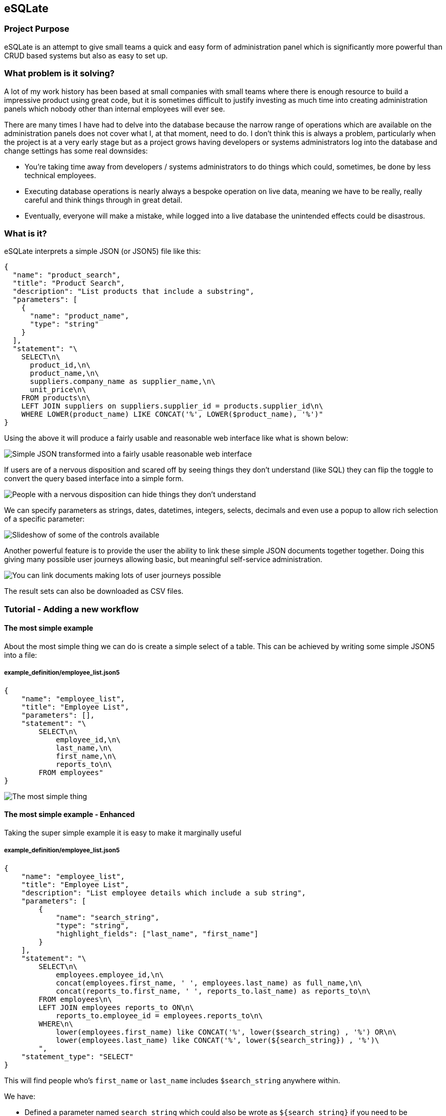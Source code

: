 == eSQLate

=== Project Purpose

eSQLate is an attempt to give small teams a quick and easy form of administration panel which is significantly more powerful than CRUD based systems but also as easy to set up.

=== What problem is it solving?

A lot of my work history has been based at small companies with small teams where there is enough resource to build a impressive product using great code, but it is sometimes difficult to justify investing as much time into creating administration panels which nobody other than internal employees will ever see.

There are many times I have had to delve into the database because the narrow range of operations which are available on the administration panels does not cover what I, at that moment, need to do. I don’t think this is always a problem, particularly when the project is at a very early stage but as a project grows having developers or systems administrators log into the database and change settings has some real downsides:

* You’re taking time away from developers / systems administrators to do things which could, sometimes, be done by less technical employees.
* Executing database operations is nearly always a bespoke operation on live data, meaning we have to be really, really careful and think things through in great detail.
* Eventually, everyone will make a mistake, while logged into a live database the unintended effects could be disastrous.

=== What is it?

eSQLate interprets a simple JSON (or JSON5) file like this:

[source,json]
----
{
  "name": "product_search",
  "title": "Product Search",
  "description": "List products that include a substring",
  "parameters": [
    {
      "name": "product_name",
      "type": "string"
    }
  ],
  "statement": "\
    SELECT\n\
      product_id,\n\
      product_name,\n\
      suppliers.company_name as supplier_name,\n\
      unit_price\n\
    FROM products\n\
    LEFT JOIN suppliers on suppliers.supplier_id = products.supplier_id\n\
    WHERE LOWER(product_name) LIKE CONCAT('%', LOWER($product_name), '%')"
}
----

Using the above it will produce a fairly usable and reasonable web interface like what is shown below:

image:./img/simple-json.png[Simple JSON transformed into a fairly usable reasonable web interface]

If users are of a nervous disposition and scared off by seeing things they don’t understand (like SQL) they can flip the toggle to convert the query based interface into a simple form.

image:./img/add-simple-form-mode.png[People with a nervous disposition can hide things they don’t understand]

We can specify parameters as strings, dates, datetimes, integers, selects, decimals and even use a popup to allow rich selection of a specific parameter:

image:./img/anim.gif[Slideshow of some of the controls available]

Another powerful feature is to provide the user the ability to link these simple JSON documents together together. Doing this giving many possible user journeys allowing basic, but meaningful self-service administration.

image:./img/links.png[You can link documents making lots of user journeys possible]

The result sets can also be downloaded as CSV files.

=== Tutorial - Adding a new workflow

==== The most simple example

About the most simple thing we can do is create a simple select of a table. This can be achieved by writing some simple JSON5 into a file:

===== example_definition/employee_list.json5

[source,javascript]
----
{
    "name": "employee_list",
    "title": "Employee List",
    "parameters": [],
    "statement": "\
        SELECT\n\
            employee_id,\n\
            last_name,\n\
            first_name,\n\
            reports_to\n\
        FROM employees"
}
----

image:./img/simple.png[The most simple thing]

==== The most simple example - Enhanced

Taking the super simple example it is easy to make it marginally useful

===== example_definition/employee_list.json5

[source,javascript]
----
{
    "name": "employee_list",
    "title": "Employee List",
    "description": "List employee details which include a sub string",
    "parameters": [
        {
            "name": "search_string",
            "type": "string",
            "highlight_fields": ["last_name", "first_name"]
        }
    ],
    "statement": "\
        SELECT\n\
            employees.employee_id,\n\
            concat(employees.first_name, ' ', employees.last_name) as full_name,\n\
            concat(reports_to.first_name, ' ', reports_to.last_name) as reports_to\n\
        FROM employees\n\
        LEFT JOIN employees reports_to ON\n\
            reports_to.employee_id = employees.reports_to\n\
        WHERE\n\
            lower(employees.first_name) like CONCAT('%', lower($search_string) , '%') OR\n\
            lower(employees.last_name) like CONCAT('%', lower(${search_string}) , '%')\
        ",
    "statement_type": "SELECT"
}
----

This will find people who’s `first_name` or `last_name` includes `$search_string` anywhere within.

We have:

* Defined a parameter named `search_string` which could also be wrote as `${search_string}` if you need to be unambiguous about where the string terminates
* Added a `statement_type` which really does nothing other than color the button below the query… but it goes a nice red when its a `DELETE`.

How does it look?

image:./img/simple-enhanced.png[The most simple thing - enhanced]

==== Allowing adding of employees

Taking what we know from ``The most simple example'' it is trivial to transform it into an `INSERT` statement, however I took the liberty of adding some comments due to the SQL separates column names from the `VALUES`.

===== example_definition/employee_add.json5

[source,javascript]
----
{
    "name": "employee_add",
    "title": "Add an Employee",
    "description": "Add an employee",
    "parameters": [
        { "name": "last_name", "type": "string" },
        { "name": "first_name", "type": "string" },
        { "name": "title", "type": "string" },
        { "name": "title_of_courtesy", "type": "string" },
        { "name": "birth_date", "type": "date" },
        { "name": "hire_date", "type": "date" },
        { "name": "address", "type": "string" },
        { "name": "city", "type": "string" },
        { "name": "region", "type": "string" },
        { "name": "postal_code", "type": "string" },
        { "name": "country", "type": "string" },
        { "name": "home_phone", "type": "string" },
        { "name": "extension", "type": "string" },
        { "name": "notes", "type": "string" },
        { "name": "reports_to", "type": "integer" }
    ],
    "statement": "\
        INSERT INTO employees (\n\
            last_name, first_name, title, title_of_courtesy,\n\
            birth_date, hire_date, address, city,\n\
            region, postal_code, country, home_phone,\n\
            extension, notes, reports_to\n\
        )\n\
        VALUES (\n\
            /* last_name = */ $last_name,\n\
            /* first_name = */ $first_name,\n\
            /* title = */ $title,\n\
            /* title_of_courtesy = */ $title_of_courtesy,\n\
            /* birth_date = */ $birth_date,\n\
            /* hire_date = */ $hire_date,\n\
            /* address = */ $address,\n\
            /* city = */ $city,\n\
            /* region = */ $region,\n\
            /* postal_code = */ $postal_code,\n\
            /* country = */ $country,\n\
            /* home_phone = */ $home_phone,\n\
            /* extension = */ $extension,\n\
            /* notes = */ $notes,\n\
            /* reports_to = */ $reports_to\n\
        )",
    "statement_type": "INSERT"
}
----

The end result looks like the below:

image:./img/insert-simple.png[A very simple insert]

==== Allowing adding of employees - who they report to - enhanced!

I dislike the way a user would have to take note of the user_id that the new employee would report to…

To fix it all we need to do is change `{ "name": "reports_to", "type": "integer" }` into `{ "display_field": "full_name", "definition": "employee_list", "value_field": "employee_id", "type": "popup", "name": "reports_to" }`. The final file is shown below:

Also converting the input of dates to dates is really easy (just change the `"type"`).

===== example_definition/employee_add.json5

[source,javascript]
----
{
    "name": "employee_add",
    "title": "Add an Employee",
    "description": "Add an employee",
    "parameters": [
        { "name": "last_name", "type": "string" },
        { "name": "first_name", "type": "string" },
        { "name": "title", "type": "string" },
        { "name": "title_of_courtesy", "type": "string" },
        { "name": "birth_date", "type": "date" }, /* Changed from "string" to "date" */
        { "name": "hire_date", "type": "date" }, /* Changed from "string" to "date" */
        { "name": "address", "type": "string" },
        { "name": "city", "type": "string" },
        { "name": "region", "type": "string" },
        { "name": "postal_code", "type": "string" },
        { "name": "country", "type": "string" },
        { "name": "home_phone", "type": "string" },
        { "name": "extension", "type": "string" },
        { "name": "notes", "type": "string" },
        {
            "display_field": "full_name", /* Changed from "string" to "popup" */
            "definition": "employee_list",
            "value_field": "employee_id",
            "type": "popup",
            "name": "reports_to"
        }
    ],
    "statement": "\
        INSERT INTO employees (\n\
            last_name, first_name, title, title_of_courtesy,\n\
            birth_date, hire_date, address, city,\n\
            region, postal_code, country, home_phone,\n\
            extension, notes, reports_to\n\
        )\n\
        VALUES (\n\
            /* last_name = */ $last_name,\n\
            /* first_name = */ $first_name,\n\
            /* title = */ $title,\n\
            /* title_of_courtesy = */ $title_of_courtesy,\n\
            /* birth_date = */ $birth_date,\n\
            /* hire_date = */ $hire_date,\n\
            /* address = */ $address,\n\
            /* city = */ $city,\n\
            /* region = */ $region,\n\
            /* postal_code = */ $postal_code,\n\
            /* country = */ $country,\n\
            /* home_phone = */ $home_phone,\n\
            /* extension = */ $extension,\n\
            /* notes = */ $notes,\n\
            /* reports_to = */ $reports_to\n\
        )",
    "statement_type": "INSERT"
}
----

The end result is that there will be a new control shown which when clicked will open a pop-up:

image:./img/insert-simple-popup.png[Add a popup]

==== Adding Links

The definitions we’ve defined so far do not have to be completely independent. It is possible to define links both on each row of the result set and above/below of the definition / form itself.

Lets first add a link from the Employee List to Employee Add. We can do this in three ways to a definition:

===== 1. We can add to `"links"`

Links are displayed between the definition and the results:

[source,javascript]
----
"links": [
  { "href": "#employee_add", "text": "Add an employee" }
]
----

image:./img/links.png[Links]

===== 2. We can add to `"top_links"`, which are identical to `"links"` except that they occur above the displayed definition

Links are displayed above the definition:

[source,javascript]
----
"top_links": [
  { "href": "#employee_add", "text": "Add an employee" }
]
----

image:./img/top_links.png[Links]

===== 3. We can add to `"row_links"`

This will add a row on every line of the results table. This is useful if the row denotes some information you want to use in the place which you are linking to. To do this add the following to the root of the definition:

[source,javascript]
----
"row_links": [
  { "href": "#employee_add?reports_to=${popup employee_id full_name}", "text": "Add Subordinate for ${full_name}" }
]
----

image:./img/row_links.png[Links on a row]

==== Hiding the ``Employee Add'' Menu Item

If you wish to hide the ``Employee Add'' menu item it is simple enough. Just change the name (and filename) from `employee_add.json5` to `_employee_add.json5`. Beware any links that exist will also need to updated.

=== Installation

==== Desktop Method

If you have a PostgreSQL server and want to run it on your local laptop you may choose to use the desktop method.

This will has the nicety of automagically picking port numbers and opening the browser once everything has started up.

* Set up a PostgreSQL server and get the hostname, port, username and password.
* Clone this repository with https://github.com/forbesmyester/esqlate[eSQLate] with `git clone https://github.com/forbesmyester/esqlate.git`.
* Change into the directory you checked out the code into with `cd esqlate`
* Run `npm install` to install dependencies etc.
* Run `./esqlate`.

==== Docker Compose Method

If you’re just trying eSQLate out the most simple way to test it out is to use https://github.com/docker/compose[Docker Compose]. There is a docker-compose.yml file right in this directory so all you’ll have to do is:

* Clone this repository with https://github.com/forbesmyester/esqlate[eSQLate] with `git clone https://github.com/forbesmyester/esqlate.git`.
* Change into the directory you checked out the code into with `cd esqlate`
* Clone https://github.com/forbesmyester/esqlate-server[eSQLate Server] with `[ ! -d "esqlate-server" ] && git clone git@github.com:forbesmyester/esqlate-server.git esqlate-server`.
* Clone https://github.com/forbesmyester/esqlate-front[eSQLate Front] with `[ ! -d "esqlate-front" ] && git clone git@github.com:forbesmyester/esqlate-front.git esqlate-front`.
* Bring up the services using `docker-compose build && docker-compose up`.
* Customize the docker-compose.yml to meet your needs.
* Open your web browser up to http://localhost:8080/

==== Directly on VM/Metal Method

Installation is relatively simple. All you need to do is install:

* https://www.postgresql.org/[PostgreSQL] The most awesome SQL database.
* https://github.com/forbesmyester/esqlate-server[eSQLate Server] Which is provides the API functions and does the actual database queries.
* https://github.com/forbesmyester/esqlate-front[eSQLate Front] talks to eSQLate Server and provides a web based interface to the user.

=== Running the Integration Tests

There are some basic integration tests that run using http://www.cypress.io[Cypress]. To run them first bring up testing docker compose and then run the tests:

[source,bash]
----
docker-compose -f ./docker-compose-integration.yml up
----

=== What still needs to be done?

* SERVER: Currently results persisted to the local disk. I plan to add an AWS S3 persistence option.
* SERVER: Support other types of databases.
